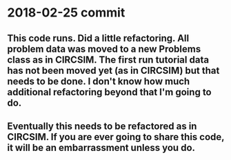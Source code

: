 * 2018-02-25 commit 
** This code runs.  Did a little refactoring.  All problem data was moved to a new Problems class as in CIRCSIM.  The first run tutorial data has not been moved yet (as in CIRCSIM) but that needs to be done.  I don't know how much additional refactoring beyond that I'm going to do.
** Eventually this needs to be refactored as in CIRCSIM.  If you are ever going to share this code, it will be an embarrassment unless you do.
